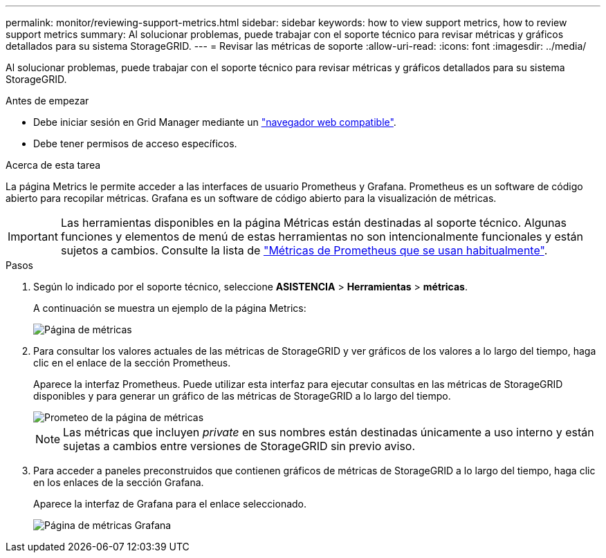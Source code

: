 ---
permalink: monitor/reviewing-support-metrics.html 
sidebar: sidebar 
keywords: how to view support metrics, how to review support metrics 
summary: Al solucionar problemas, puede trabajar con el soporte técnico para revisar métricas y gráficos detallados para su sistema StorageGRID. 
---
= Revisar las métricas de soporte
:allow-uri-read: 
:icons: font
:imagesdir: ../media/


[role="lead"]
Al solucionar problemas, puede trabajar con el soporte técnico para revisar métricas y gráficos detallados para su sistema StorageGRID.

.Antes de empezar
* Debe iniciar sesión en Grid Manager mediante un link:../admin/web-browser-requirements.html["navegador web compatible"].
* Debe tener permisos de acceso específicos.


.Acerca de esta tarea
La página Metrics le permite acceder a las interfaces de usuario Prometheus y Grafana. Prometheus es un software de código abierto para recopilar métricas. Grafana es un software de código abierto para la visualización de métricas.


IMPORTANT: Las herramientas disponibles en la página Métricas están destinadas al soporte técnico. Algunas funciones y elementos de menú de estas herramientas no son intencionalmente funcionales y están sujetos a cambios. Consulte la lista de link:commonly-used-prometheus-metrics.html["Métricas de Prometheus que se usan habitualmente"].

.Pasos
. Según lo indicado por el soporte técnico, seleccione *ASISTENCIA* > *Herramientas* > *métricas*.
+
A continuación se muestra un ejemplo de la página Metrics:

+
image::../media/metrics_page.png[Página de métricas]

. Para consultar los valores actuales de las métricas de StorageGRID y ver gráficos de los valores a lo largo del tiempo, haga clic en el enlace de la sección Prometheus.
+
Aparece la interfaz Prometheus. Puede utilizar esta interfaz para ejecutar consultas en las métricas de StorageGRID disponibles y para generar un gráfico de las métricas de StorageGRID a lo largo del tiempo.

+
image::../media/metrics_page_prometheus.png[Prometeo de la página de métricas]

+

NOTE: Las métricas que incluyen _private_ en sus nombres están destinadas únicamente a uso interno y están sujetas a cambios entre versiones de StorageGRID sin previo aviso.

. Para acceder a paneles preconstruidos que contienen gráficos de métricas de StorageGRID a lo largo del tiempo, haga clic en los enlaces de la sección Grafana.
+
Aparece la interfaz de Grafana para el enlace seleccionado.

+
image::../media/metrics_page_grafana.png[Página de métricas Grafana]


